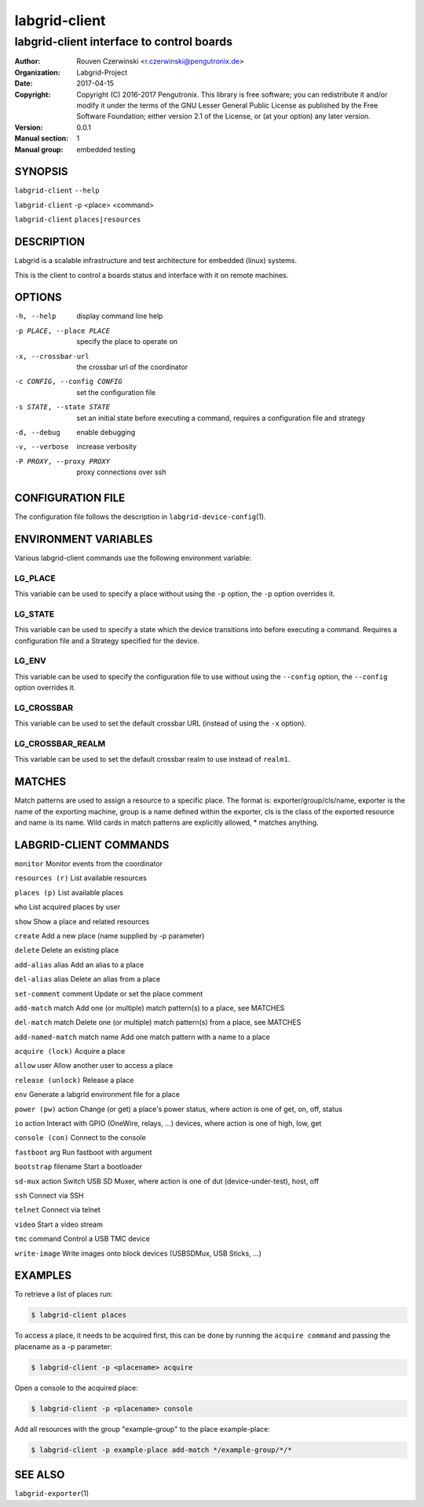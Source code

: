 ================
 labgrid-client
================

labgrid-client interface to control boards
==========================================

:Author: Rouven Czerwinski <r.czerwinski@pengutronix.de>
:organization: Labgrid-Project
:Date:   2017-04-15
:Copyright: Copyright (C) 2016-2017 Pengutronix. This library is free software;
	    you can redistribute it and/or modify it under the terms of the GNU
	    Lesser General Public License as published by the Free Software
	    Foundation; either version 2.1 of the License, or (at your option)
	    any later version.
:Version: 0.0.1
:Manual section: 1
:Manual group: embedded testing

SYNOPSIS
--------

``labgrid-client`` ``--help``

``labgrid-client`` -p <place> <command>

``labgrid-client`` ``places|resources``

DESCRIPTION
-----------
Labgrid is a scalable infrastructure and test architecture for embedded (linux) systems.

This is the client to control a boards status and interface with it on remote machines.

OPTIONS
-------
-h, --help
    display command line help
-p PLACE, --place PLACE
    specify the place to operate on
-x, --crossbar-url
    the crossbar url of the coordinator
-c CONFIG, --config CONFIG
    set the configuration file
-s STATE, --state STATE
    set an initial state before executing a command, requires a configuration
    file and strategy
-d, --debug
    enable debugging
-v, --verbose
    increase verbosity
-P PROXY, --proxy PROXY
    proxy connections over ssh

CONFIGURATION FILE
------------------
The configuration file follows the description in ``labgrid-device-config``\(1).

ENVIRONMENT VARIABLES
---------------------
Various labgrid-client commands use the following environment variable:

LG_PLACE
~~~~~~~~
This variable can be used to specify a place without using the ``-p`` option, the ``-p`` option overrides it.

LG_STATE
~~~~~~~~
This variable can be used to specify a state which the device transitions into
before executing a command. Requires a configuration file and a Strategy
specified for the device.

LG_ENV
~~~~~~

This variable can be used to specify the configuration file to use without
using the ``--config`` option, the ``--config`` option overrides it.

LG_CROSSBAR
~~~~~~~~~~~
This variable can be used to set the default crossbar URL (instead of using the
``-x`` option).

LG_CROSSBAR_REALM
~~~~~~~~~~~~~~~~~
This variable can be used to set the default crossbar realm to use instead of
``realm1``.

MATCHES
-------
Match patterns are used to assign a resource to a specific place. The format is:
exporter/group/cls/name, exporter is the name of the exporting machine, group is
a name defined within the exporter, cls is the class of the exported resource
and name is its name. Wild cards in match patterns are explicitly allowed, *
matches anything.

LABGRID-CLIENT COMMANDS
-----------------------
``monitor``                     Monitor events from the coordinator

``resources (r)``               List available resources

``places (p)``                  List available places

``who``                         List acquired places by user

``show``                        Show a place and related resources

``create``                      Add a new place (name supplied by -p parameter)

``delete``                      Delete an existing place

``add-alias`` alias             Add an alias to a place

``del-alias`` alias             Delete an alias from a place

``set-comment`` comment         Update or set the place comment

``add-match`` match             Add one (or multiple) match pattern(s) to a place, see MATCHES

``del-match`` match             Delete one (or multiple) match pattern(s) from a place, see MATCHES

``add-named-match`` match name  Add one match pattern with a name to a place

``acquire (lock)``              Acquire a place

``allow`` user                  Allow another user to access a place

``release (unlock)``            Release a place

``env``                         Generate a labgrid environment file for a place

``power (pw)`` action           Change (or get) a place's power status, where action is one of get, on, off, status

``io`` action                   Interact with GPIO (OneWire, relays, ...) devices, where action is one of high, low, get

``console (con)``               Connect to the console

``fastboot`` arg                Run fastboot with argument

``bootstrap`` filename          Start a bootloader

``sd-mux`` action               Switch USB SD Muxer, where action is one of dut (device-under-test), host, off

``ssh``                         Connect via SSH

``telnet``                      Connect via telnet

``video``                       Start a video stream

``tmc`` command                 Control a USB TMC device

``write-image``         Write images onto block devices (USBSDMux, USB Sticks, …)

EXAMPLES
--------

To retrieve a list of places run:

.. code-block:: bash

   $ labgrid-client places


To access a place, it needs to be acquired first, this can be done by running
the ``acquire command`` and passing the placename as a -p parameter:

.. code-block:: bash

   $ labgrid-client -p <placename> acquire

Open a console to the acquired place:

.. code-block:: bash

   $ labgrid-client -p <placename> console

Add all resources with the group "example-group" to the place example-place:

.. code-block:: bash

   $ labgrid-client -p example-place add-match */example-group/*/*


SEE ALSO
--------

``labgrid-exporter``\(1)
